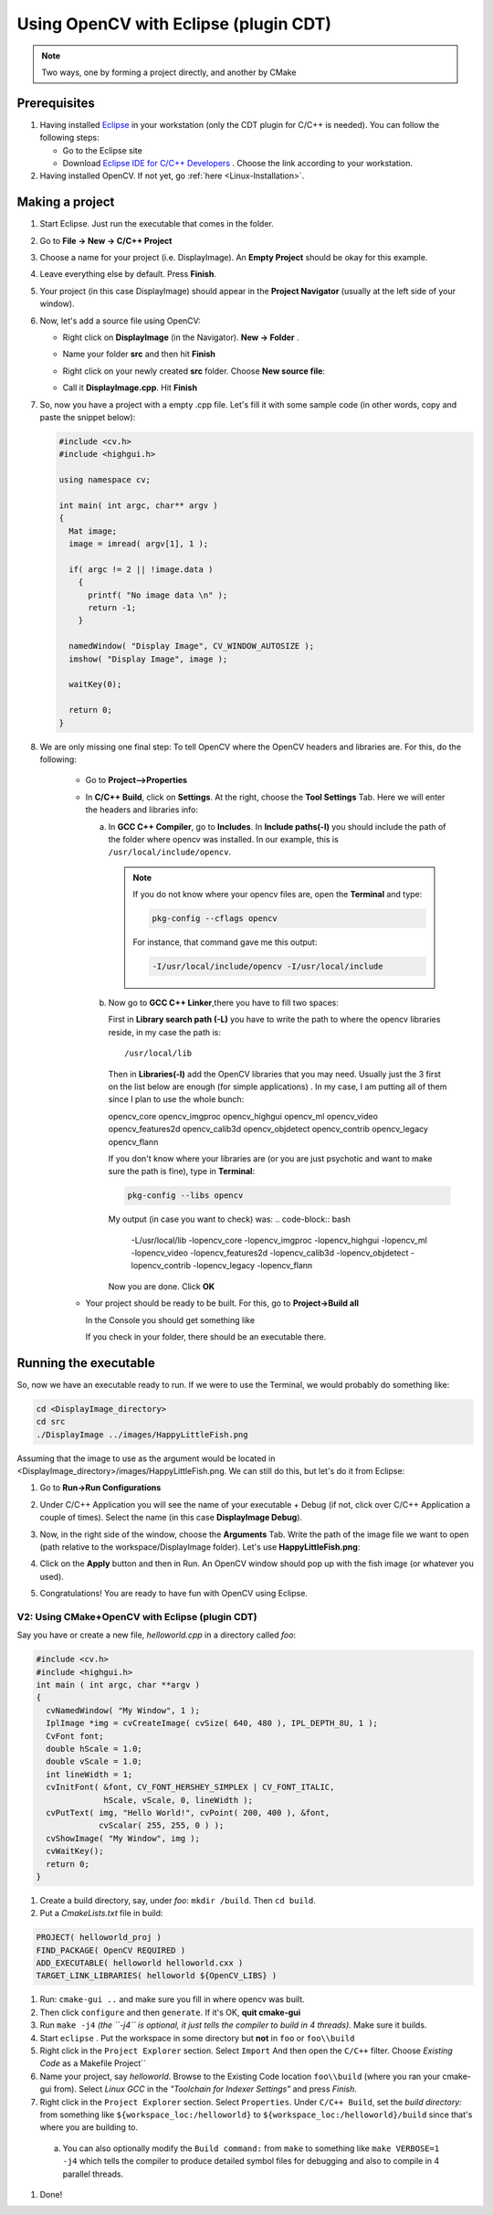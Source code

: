 .. _Linux_Eclipse_Usage:

Using OpenCV with Eclipse (plugin CDT)
****************************************

.. note::
   Two ways, one by forming a project directly, and another by CMake

Prerequisites
===============

1. Having installed `Eclipse <http://www.eclipse.org/>`_ in your workstation (only the CDT plugin for C/C++ is needed). You can follow the following steps:

   * Go to the Eclipse site  

   * Download `Eclipse IDE for C/C++ Developers <http://www.eclipse.org/downloads/packages/eclipse-ide-cc-developers/heliossr2>`_ . Choose the link according to your workstation.

#. Having installed OpenCV. If not yet, go :ref:`here <Linux-Installation>`.

Making a project
=================

1. Start Eclipse. Just run the executable that comes in the folder. 

#. Go to **File -> New -> C/C++ Project**

   .. image:: images/a0.png
      :alt: Eclipse Tutorial Screenshot 0
      :align: center

#. Choose a name for your project (i.e. DisplayImage). An **Empty Project** should be okay for this example. 

   .. image:: images/a1.png
      :alt: Eclipse Tutorial Screenshot 1
      :align: center

#. Leave everything else by default. Press **Finish**. 

#. Your project (in this case DisplayImage) should appear in the **Project Navigator** (usually at the left side of your window).

   .. image:: images/a3.png
      :alt: Eclipse Tutorial Screenshot 3
      :align: center


#. Now, let's add a source file using OpenCV:

   * Right click on **DisplayImage** (in the Navigator). **New -> Folder** . 

     .. image:: images/a4.png
        :alt: Eclipse Tutorial Screenshot 4
        :align: center

   * Name your folder **src** and then hit **Finish**

   * Right click on your newly created **src** folder. Choose **New source file**:

   * Call it **DisplayImage.cpp**. Hit **Finish**

     .. image:: images/a7.png
        :alt: Eclipse Tutorial Screenshot 7
        :align: center

#. So, now you have a project with a empty .cpp file. Let's fill it with some sample code (in other words, copy and paste the snippet below):

   .. code-block:: cpp

      #include <cv.h>
      #include <highgui.h>

      using namespace cv;

      int main( int argc, char** argv )
      {
        Mat image;
        image = imread( argv[1], 1 );

        if( argc != 2 || !image.data )
          { 
            printf( "No image data \n" );
            return -1; 
          }

        namedWindow( "Display Image", CV_WINDOW_AUTOSIZE );
        imshow( "Display Image", image );

        waitKey(0);

        return 0;
      }

#. We are only missing one final step: To tell OpenCV where the OpenCV headers and libraries are. For this, do the following:

    * Go to  **Project-->Properties**

    * In **C/C++ Build**, click on **Settings**. At the right, choose the **Tool Settings** Tab. Here we will enter the headers and libraries info:

      a. In **GCC C++ Compiler**, go to **Includes**. In **Include paths(-l)** you should include the path of the folder where opencv was installed. In our example, this is ``/usr/local/include/opencv``.

         .. image:: images/a9.png
            :alt: Eclipse Tutorial Screenshot 9
            :align: center

         .. note::
            If you do not know where your opencv files are, open the **Terminal** and type: 

            .. code-block:: bash

               pkg-config --cflags opencv

            For instance, that command gave me this output:

            .. code-block:: bash

               -I/usr/local/include/opencv -I/usr/local/include 


      b. Now go to **GCC C++ Linker**,there you have to fill two spaces:

         First in **Library search path (-L)** you have to write the path to where the opencv libraries reside, in my case the path is:
         ::
          
            /usr/local/lib
          
         Then in **Libraries(-l)** add the OpenCV libraries that you may need. Usually just the 3 first on the list below are enough (for simple applications) . In my case, I am putting all of them since I plan to use the whole bunch:


         opencv_core      
         opencv_imgproc     
         opencv_highgui
         opencv_ml       
         opencv_video      
         opencv_features2d
         opencv_calib3d   
         opencv_objdetect   
         opencv_contrib
         opencv_legacy    
         opencv_flann

         .. image:: images/a10.png
             :alt: Eclipse Tutorial Screenshot 10
             :align: center 
             
         If you don't know where your libraries are (or you are just psychotic and want to make sure the path is fine), type in **Terminal**:

         .. code-block:: bash
         
            pkg-config --libs opencv


         My output (in case you want to check) was:
         .. code-block:: bash
            
            -L/usr/local/lib -lopencv_core -lopencv_imgproc -lopencv_highgui -lopencv_ml -lopencv_video -lopencv_features2d -lopencv_calib3d -lopencv_objdetect -lopencv_contrib -lopencv_legacy -lopencv_flann  

         Now you are done. Click **OK**

    * Your project should be ready to be built. For this, go to **Project->Build all**   

      In the Console you should get something like 

      .. image:: images/a12.png
         :alt: Eclipse Tutorial Screenshot 12
         :align: center 

      If you check in your folder, there should be an executable there.

Running the executable
========================

So, now we have an executable ready to run. If we were to use the Terminal, we would probably do something like:

.. code-block:: bash

   cd <DisplayImage_directory>
   cd src
   ./DisplayImage ../images/HappyLittleFish.png

Assuming that the image to use as the argument would be located in <DisplayImage_directory>/images/HappyLittleFish.png. We can still do this, but let's do it from Eclipse:


#. Go to **Run->Run Configurations** 

#. Under C/C++ Application you will see the name of your executable + Debug (if not, click over C/C++ Application a couple of times). Select the name (in this case **DisplayImage Debug**). 

#. Now, in the right side of the window, choose the **Arguments** Tab. Write the path of the image file we want to open (path relative to the workspace/DisplayImage folder). Let's use **HappyLittleFish.png**:

   .. image:: images/a14.png
      :alt: Eclipse Tutorial Screenshot 14
      :align: center 

#. Click on the **Apply** button and then in Run. An OpenCV window should pop up with the fish image (or whatever you used).

   .. image:: images/a15.jpg
      :alt: Eclipse Tutorial Screenshot 15
      :align: center 

#. Congratulations! You are ready to have fun with OpenCV using Eclipse.

==================================================
V2: Using CMake+OpenCV with Eclipse (plugin CDT)
==================================================

Say you have or create a new file, *helloworld.cpp* in a directory called *foo*:

.. code-block:: cpp


   #include <cv.h>
   #include <highgui.h>
   int main ( int argc, char **argv )
   {
     cvNamedWindow( "My Window", 1 );
     IplImage *img = cvCreateImage( cvSize( 640, 480 ), IPL_DEPTH_8U, 1 );
     CvFont font;
     double hScale = 1.0;
     double vScale = 1.0;
     int lineWidth = 1;
     cvInitFont( &font, CV_FONT_HERSHEY_SIMPLEX | CV_FONT_ITALIC,
                 hScale, vScale, 0, lineWidth );
     cvPutText( img, "Hello World!", cvPoint( 200, 400 ), &font,
                cvScalar( 255, 255, 0 ) );
     cvShowImage( "My Window", img );
     cvWaitKey();
     return 0;
   }

1. Create a build directory, say, under *foo*: ``mkdir /build``.  Then ``cd build``.

#. Put a *CmakeLists.txt* file in build:

.. code-block:: bash

   PROJECT( helloworld_proj )
   FIND_PACKAGE( OpenCV REQUIRED )
   ADD_EXECUTABLE( helloworld helloworld.cxx )
   TARGET_LINK_LIBRARIES( helloworld ${OpenCV_LIBS} )

#. Run: ``cmake-gui ..`` and make sure you fill in where opencv was built. 

#. Then click ``configure`` and then ``generate``. If it's OK, **quit cmake-gui**

#. Run ``make -j4``   *(the ``-j4`` is optional, it just tells the compiler to build in 4 threads)*. Make sure it builds.

#. Start ``eclipse`` . Put the workspace in some directory but **not** in ``foo`` or ``foo\\build``

#. Right click in the ``Project Explorer`` section. Select ``Import``  And then open the ``C/C++`` filter. Choose *Existing Code* as a Makefile Project``

#. Name your project, say *helloworld*. Browse to the Existing Code location ``foo\\build`` (where you ran your cmake-gui from). Select *Linux GCC* in the *"Toolchain for Indexer Settings"* and press *Finish*.

#. Right click in the ``Project Explorer`` section. Select ``Properties``. Under ``C/C++ Build``, set the *build directory:* from something like ``${workspace_loc:/helloworld}`` to ``${workspace_loc:/helloworld}/build`` since that's where you are building to.

 a. You can also optionally modify the ``Build command:`` from ``make`` to something like ``make VERBOSE=1 -j4`` which tells the compiler to produce detailed symbol files for debugging and also to compile in 4 parallel threads.

#. Done!



